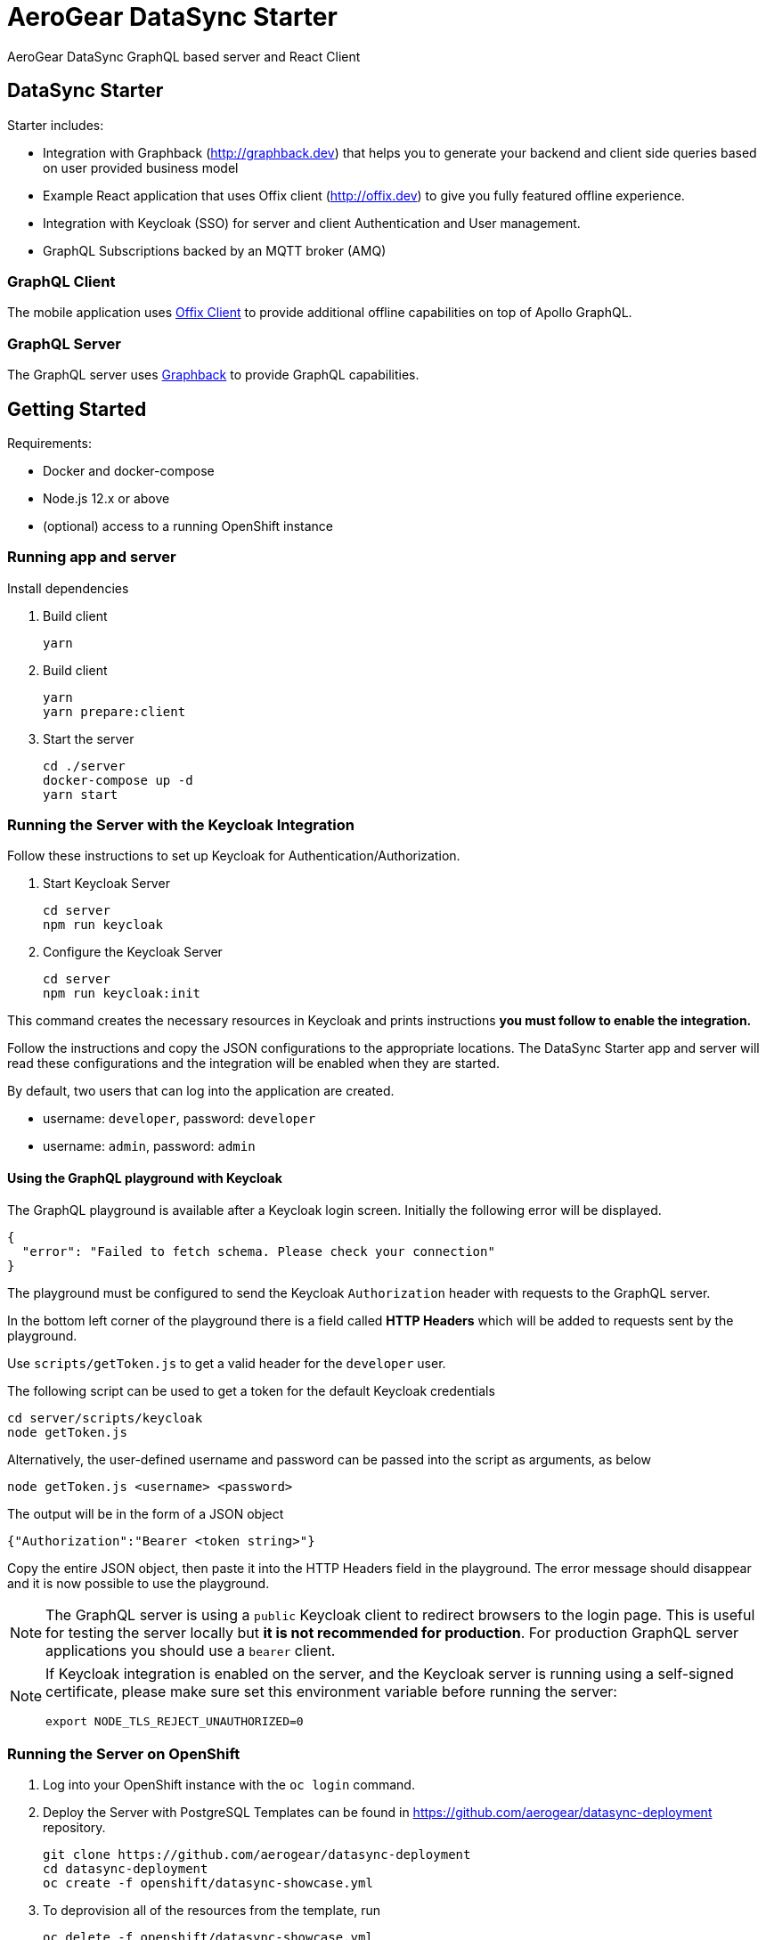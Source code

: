 = AeroGear DataSync Starter

AeroGear DataSync GraphQL based server and React Client

== DataSync Starter

Starter includes:

- Integration with Graphback (http://graphback.dev) that helps you to generate your backend and client side queries based on user provided business model
- Example React application that uses Offix client (http://offix.dev) to give you fully featured offline experience.
- Integration with Keycloak (SSO) for server and client Authentication and User management.
- GraphQL Subscriptions backed by an MQTT broker (AMQ)

=== GraphQL Client

The mobile application uses https://github.com/aerogear/offix[Offix Client] to provide additional offline capabilities on top of Apollo GraphQL.

=== GraphQL Server

The GraphQL server uses https://github.com/aerogear/graphback[Graphback] to provide GraphQL capabilities.

== Getting Started

Requirements:

- Docker and docker-compose
- Node.js 12.x or above
- (optional) access to a running OpenShift instance

=== Running app and server

Install dependencies 

. Build client

+
```shell
yarn
```
+

. Build client
+
```shell
yarn
yarn prepare:client
```
+

. Start the server
+
```shell
cd ./server
docker-compose up -d
yarn start
```
+


=== Running the Server with the Keycloak Integration

Follow these instructions to set up Keycloak for Authentication/Authorization.


. Start Keycloak Server
+
```shell
cd server
npm run keycloak
```

. Configure the Keycloak Server
+
```shell
cd server
npm run keycloak:init
```

This command creates the necessary resources in Keycloak and prints instructions *you must follow to enable the integration.* 

Follow the instructions and copy the JSON configurations to the appropriate locations.
The DataSync Starter app and server will read these configurations and the integration will be enabled when they are started.

By default, two users that can log into the application are created.

- username: `developer`, password: `developer`
- username: `admin`, password: `admin`

==== Using the GraphQL playground with Keycloak

The GraphQL playground is available after a Keycloak login screen. Initially the following error will be displayed.

```
{
  "error": "Failed to fetch schema. Please check your connection"
}
```

The playground must be configured to send the Keycloak `Authorization` header with requests to the GraphQL server.

In the bottom left corner of the playground there is a field called **HTTP Headers** which will be added to requests sent by the playground.

Use `scripts/getToken.js` to get a valid header for the `developer` user.

The following script can be used to get a token for the default Keycloak credentials

```
cd server/scripts/keycloak
node getToken.js
```

Alternatively, the user-defined username and password can be passed into the script as arguments, as below

```
node getToken.js <username> <password>
```

The output will be in the form of a JSON object

```
{"Authorization":"Bearer <token string>"}
```

Copy the entire JSON object, then paste it into the HTTP Headers field in the playground. 
The error message should disappear and it is now possible to use the playground.

NOTE: The GraphQL server is using a `public` Keycloak client to redirect browsers to the login page. This is useful for testing the server locally but **it is not recommended for production**. For production GraphQL server applications you should use a `bearer` client.

[NOTE]
====
If Keycloak integration is enabled on the server, and the Keycloak server is running using a self-signed certificate, please make sure set this environment variable before running the server:

```shell
export NODE_TLS_REJECT_UNAUTHORIZED=0
```
====

=== Running the Server on OpenShift 

. Log into your OpenShift instance with the `oc login` command.
. Deploy the Server with PostgreSQL
Templates can be found in https://github.com/aerogear/datasync-deployment repository.


+
```shell
git clone https://github.com/aerogear/datasync-deployment
cd datasync-deployment
oc create -f openshift/datasync-showcase.yml
```

. To deprovision all of the resources from the template, run
+
```shell
oc delete -f openshift/datasync-showcase.yml
```

=== Running the Client

. Install Ionic
+
```shell
npm install -g @ionic/cli
```

. Change directory

+
```shell
cd client
```
+

. Install dependencies
+
```shell
npm install
```
+
. Start the app
+
```shell
npm run start
```
+


=== Adding keycloak integration to the client

Rename `keycloak.example.json` file in the `public` directory to `keycloak.json`. Replace the contents of the file
with the keycloak json object generated during the keycloak integration init script.
 
[source,js]
----
{
  "realm": "<your realm>",
  "auth-server-url": "https://your-server/auth",
  "ssl-required": "none",
  "resource": "<your-client>",
  "public-client": true,
  "use-resource-role-mappings": true,
  "confidential-port": 0
}
----

> NOTE: When running in cloud, developers can swap this file dynamically using config-map or openshift secret
